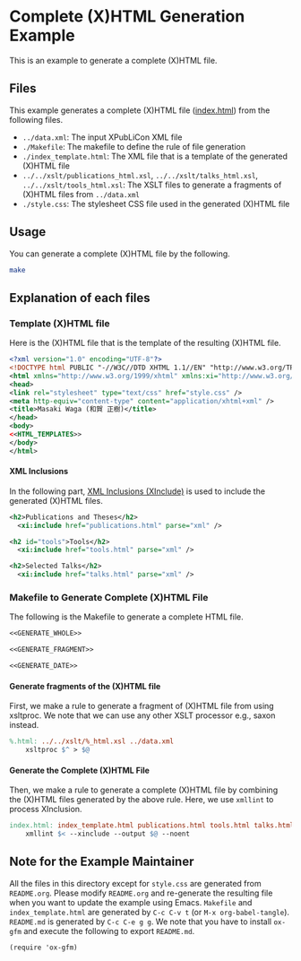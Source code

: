 #+OPTIONS: toc:nil
#+OPTIONS: H:4

* Complete (X)HTML Generation Example

This is an example to generate a complete (X)HTML file.

** Files

This example generates a complete (X)HTML file ([[./index.html][index.html]]) from the following files. 

- =../data.xml=: The input XPubLiCon XML file
- =./Makefile=: The makefile to define the rule of file generation
- =./index_template.html=: The XML file that is a template of the generated (X)HTML file
- =../../xslt/publications_html.xsl=, =../../xslt/talks_html.xsl=, =../../xslt/tools_html.xsl=: The XSLT files to generate a fragments of (X)HTML files from =../data.xml=
- =./style.css=: The stylesheet CSS file used in the generated (X)HTML file

** Usage

You can generate a complete (X)HTML file by the following.

#+BEGIN_SRC sh :result raw
make
#+END_SRC

** Explanation of each files

*** Template (X)HTML file

Here is the (X)HTML file that is the template of the resulting (X)HTML file.

#+BEGIN_SRC xml :tangle index_template.html :noweb yes
<?xml version="1.0" encoding="UTF-8"?>
<!DOCTYPE html PUBLIC "-//W3C//DTD XHTML 1.1//EN" "http://www.w3.org/TR/xhtml11/DTD/xhtml11.dtd">
<html xmlns="http://www.w3.org/1999/xhtml" xmlns:xi="http://www.w3.org/2003/XInclude" lang="en">
<head>
<link rel="stylesheet" type="text/css" href="style.css" />
<meta http-equiv="content-type" content="application/xhtml+xml" />
<title>Masaki Waga (和賀 正樹)</title>
</head>
<body>
<<HTML_TEMPLATES>>
</body>
</html>
#+END_SRC

**** XML Inclusions

In the following part, [[https://www.w3.org/TR/xinclude/][XML Inclusions (XInclude)]] is used to include the generated (X)HTML files.

#+NAME: HTML_TEMPLATES
#+BEGIN_SRC xml
<h2>Publications and Theses</h2>
  <xi:include href="publications.html" parse="xml" />

<h2 id="tools">Tools</h2>
  <xi:include href="tools.html" parse="xml" />

<h2>Selected Talks</h2>
  <xi:include href="talks.html" parse="xml" />
#+END_SRC

*** Makefile to Generate Complete (X)HTML File

The following is the Makefile to generate a complete HTML file.

#+BEGIN_SRC makefile :tangle Makefile :noweb yes
<<GENERATE_WHOLE>>

<<GENERATE_FRAGMENT>>

<<GENERATE_DATE>>
#+END_SRC

**** Generate fragments of the (X)HTML file

First, we make a rule to generate a fragment of (X)HTML file from using xsltproc. We note that we can use any other XSLT processor e.g., saxon instead.

#+NAME: GENERATE_FRAGMENT
#+BEGIN_SRC makefile
%.html: ../../xslt/%_html.xsl ../data.xml
	xsltproc $^ > $@
#+END_SRC

**** Generate the Complete (X)HTML File

Then, we make a rule to generate a complete (X)HTML file by combining the (X)HTML files generated by the above rule. Here, we use =xmllint= to process XInclusion.

#+NAME: GENERATE_WHOLE
#+BEGIN_SRC makefile
index.html: index_template.html publications.html tools.html talks.html
	xmllint $< --xinclude --output $@ --noent
#+END_SRC

** Note for the Example Maintainer

All the files in this directory except for =style.css= are generated from =README.org=. Please modify =README.org= and re-generate the resulting file when you want to update the example using Emacs. =Makefile= and =index_template.html= are generated by =C-c C-v t= (or =M-x org-babel-tangle=). =README.md= is generated by =C-c C-e g g=. We note that you have to install =ox-gfm= and execute the following to export =README.md=.

#+BEGIN_SRC elisp
(require 'ox-gfm)
#+END_SRC

* COMMENT MISC

The following must be executed to preserve indentation by <TAB>, which is necessary for makefile.

#+BEGIN_SRC elisp
(setq org-src-preserve-indentation t)
#+END_SRC
